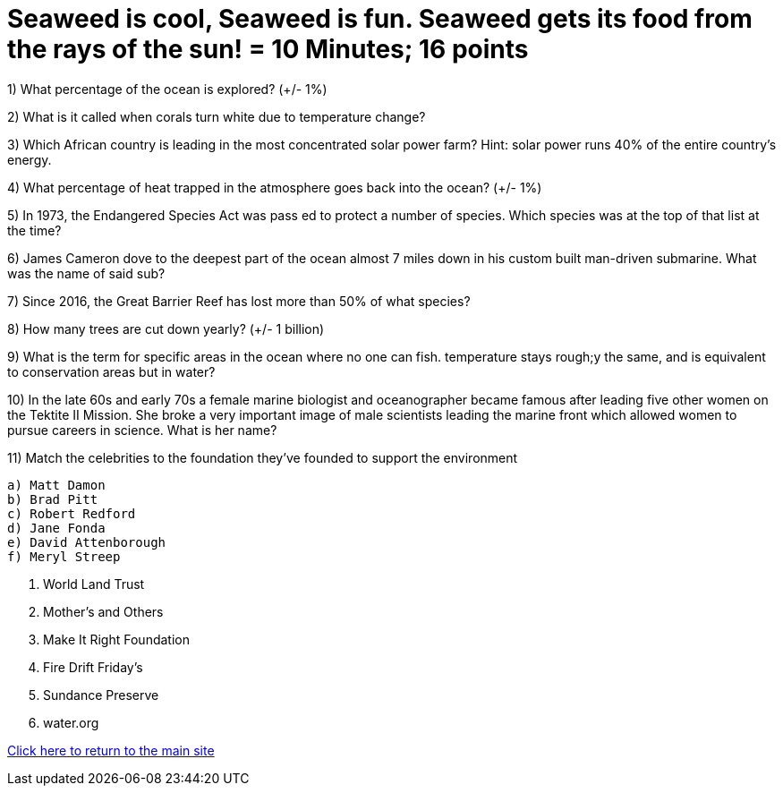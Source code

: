 = Seaweed is cool, Seaweed is fun. Seaweed gets its food from the rays of the sun! = 10 Minutes; 16 points

1) What percentage of the ocean is explored? (+/- 1%)

2) What is it called when corals turn white due to temperature change?

3) Which African country is leading in the most concentrated solar power farm? Hint: solar power runs 40% of the entire country's energy.

4) What percentage of heat trapped in the atmosphere goes back into the ocean? (+/- 1%)

5) In 1973, the Endangered Species Act was pass ed to protect a number of species. Which species was at the top of that list at the time?

6) James Cameron dove to the deepest part of the ocean almost 7 miles down in his custom built man-driven submarine. What was the name of said sub?

7) Since 2016, the Great Barrier Reef has lost more than 50% of what species?

8) How many trees are cut down yearly? (+/- 1 billion)

9) What is the term for specific areas in the ocean where no one can fish. temperature stays rough;y the same, and is equivalent to conservation areas but in water?

10) In the late 60s and early 70s a female marine biologist and oceanographer became famous after leading five other women on the Tektite II Mission. She broke a very important image of male scientists leading the marine front which allowed women to pursue careers in science. What is her name?

11) Match the celebrities to the foundation they've founded to support the environment

 a) Matt Damon
 b) Brad Pitt 
 c) Robert Redford
 d) Jane Fonda
 e) David Attenborough
 f) Meryl Streep

i) World Land Trust
ii) Mother's and Others
iii) Make It Right Foundation 
iv) Fire Drift Friday's
v) Sundance Preserve
vi) water.org

link:../index.html[Click here to return to the main site]